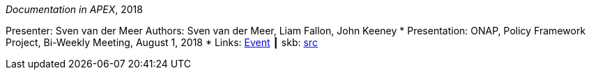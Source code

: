 _Documentation in APEX_, 2018

Presenter: Sven van der Meer
Authors: Sven van der Meer, Liam Fallon, John Keeney
* Presentation: ONAP, Policy Framework Project, Bi-Weekly Meeting, August 1, 2018
* Links:
       link:https://wiki.onap.org/display/DW/8-01-2018+Policy+Bi-Weekly+Meeting[Event]
    ┃ skb: link:https://github.com/vdmeer/skb/tree/master/library/talks/presentations/2010/vandermeer-2018-onap_pf.adoc[src]
ifdef::local[]
    ┃ link:/library/talks/presentation/2010/[Folder]
endif::[]

